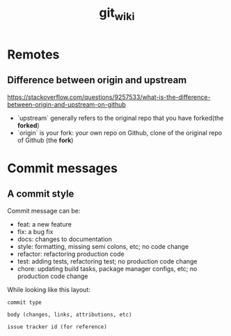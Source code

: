 #+TITLE: git_wiki

* Remotes
** Difference between origin and upstream

https://stackoverflow.com/questions/9257533/what-is-the-difference-between-origin-and-upstream-on-github

- `upstream` generally refers to the original repo that you have forked(the *forked*)
- `origin` is your fork: your own repo on Github, clone of the original repo of Github (the *fork*)
* Commit messages
** A commit style
Commit message can be:
- feat: a new feature
- fix: a bug fix
- docs: changes to documentation
- style: formatting, missing semi colons, etc; no code change
- refactor: refactoring production code
- test: adding tests, refactoring test; no production code change
- chore: updating build tasks, package manager configs, etc; no production code change

While looking like this layout:
#+begin_src
    commit type

    body (changes, links, attributions, etc)

    issue tracker id (for reference)
#+end_src
